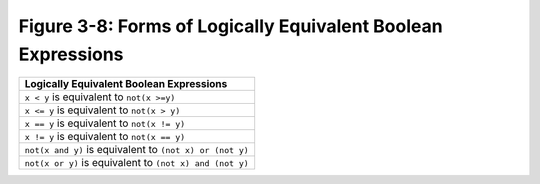 ***************************************************************
 Figure 3-8: Forms of Logically Equivalent Boolean Expressions
***************************************************************

+-------------------------------------------------------------------------+
|               Logically Equivalent Boolean Expressions                  |
+=========================================================================+
|  ``x < y``                 is equivalent to             ``not(x >=y)``  |
+-------------------------------------------------------------------------+
|  ``x <= y``                is equivalent to             ``not(x > y)``  |
+-------------------------------------------------------------------------+
|  ``x == y``                is equivalent to            ``not(x != y)``  |
+-------------------------------------------------------------------------+
|  ``x != y``                is equivalent to            ``not(x == y)``  |
+-------------------------------------------------------------------------+
|  ``not(x and y)``          is equivalent to     ``(not x) or (not y)``  |
+-------------------------------------------------------------------------+
|  ``not(x or y)``           is equivalent to    ``(not x) and (not y)``  |
+-------------------------------------------------------------------------+

